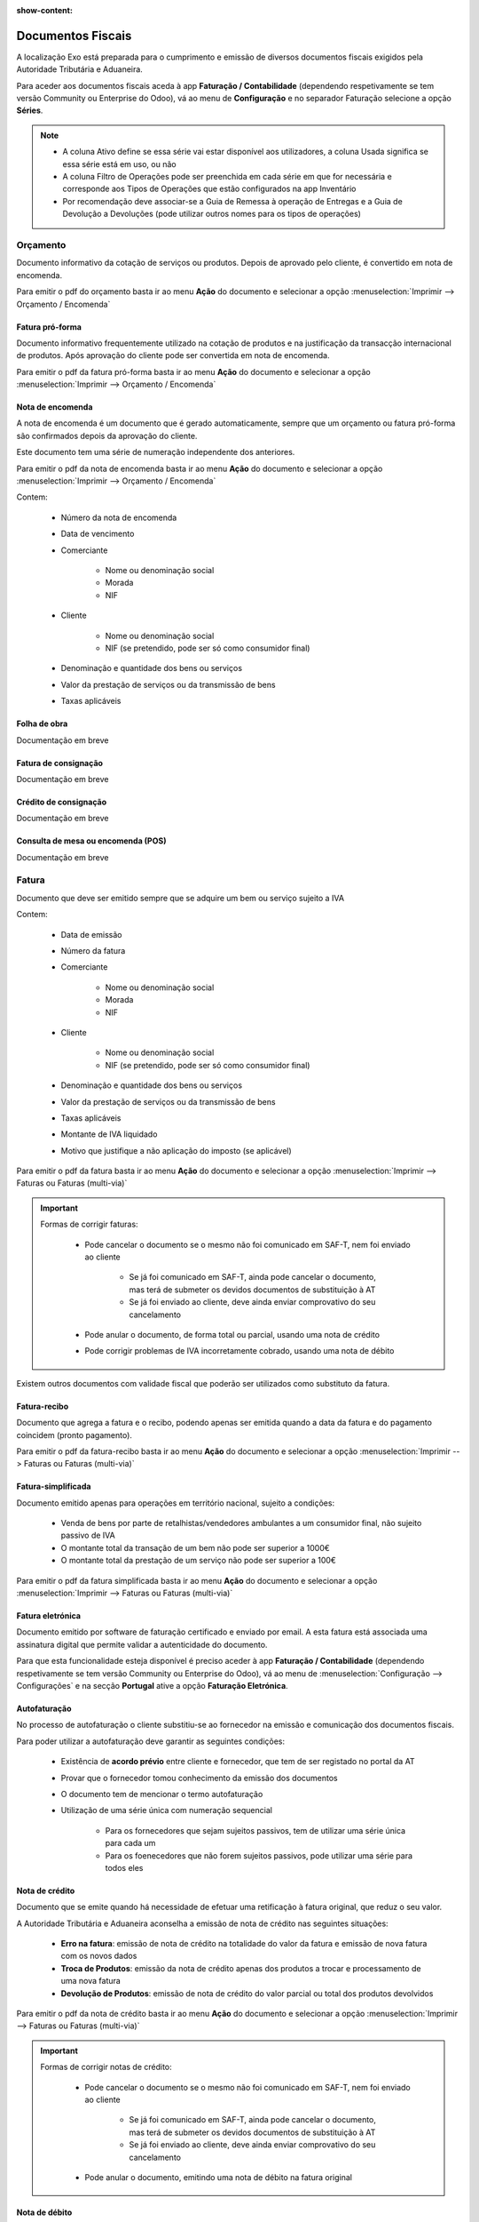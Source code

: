 :show-content:

==================
Documentos Fiscais
==================

A localização Exo está preparada para o cumprimento e emissão de diversos documentos fiscais exigidos pela Autoridade Tributária e Aduaneira.

Para aceder aos documentos fiscais aceda à app **Faturação / Contabilidade** (dependendo respetivamente se tem versão Community ou Enterprise do Odoo), vá ao menu de **Configuração** e no separador Faturação selecione a opção **Séries**.

.. image:: fiscal_documents/v17_appInvoicingAccounting.png
   :align: center

.. image:: fiscal_documents/v17_seriesMenu.png
   :align: center

.. note::
   - A coluna Ativo define se essa série vai estar disponível aos utilizadores, a coluna Usada significa se essa série está em uso, ou não
   - A coluna Filtro de Operações pode ser preenchida em cada série em que for necessária e corresponde aos Tipos de Operações que estão configurados na app Inventário
   - Por recomendação deve associar-se a Guia de Remessa à operação de Entregas e a Guia de Devolução a Devoluções (pode utilizar outros nomes para os tipos de operações)

.. image:: fiscal_documents/v17_seriesList.png
   :align: center

.. _fiscal_documents_quote:

Orçamento
=========

Documento informativo da cotação de serviços ou produtos. Depois de aprovado pelo cliente, é convertido em nota de encomenda.

Para emitir o pdf do orçamento basta ir ao menu **Ação** do documento e selecionar a opção :menuselection:`Imprimir --> Orçamento / Encomenda`

.. image:: fiscal_documents/v17_printQuote.png
   :align: center

.. seealso::
   :ref:`Como fazer... <odoo_process_quotation>`

Fatura pró-forma
----------------

Documento informativo frequentemente utilizado na cotação de produtos e na justificação da transacção internacional de produtos. Após aprovação do cliente pode ser convertida em nota de encomenda.

Para emitir o pdf da fatura pró-forma basta ir ao menu **Ação** do documento e selecionar a opção :menuselection:`Imprimir --> Orçamento / Encomenda`

.. image:: fiscal_documents/v17_printQuote.png
   :align: center

.. seealso::
   :ref:`Como fazer... <odoo_process_quotation>`

.. _fiscal_documents_order:

Nota de encomenda
-----------------

A nota de encomenda é um documento que é gerado automaticamente, sempre que um orçamento ou fatura pró-forma são confirmados depois da aprovação do cliente.

Este documento tem uma série de numeração independente dos anteriores.

Para emitir o pdf da nota de encomenda basta ir ao menu **Ação** do documento e selecionar a opção :menuselection:`Imprimir --> Orçamento / Encomenda`

.. image:: fiscal_documents/v17_printOrder.png
   :align: center

Contem:

   - Número da nota de encomenda
   - Data de vencimento
   - Comerciante

      - Nome ou denominação social
      - Morada
      - NIF
   - Cliente

      - Nome ou denominação social
      - NIF (se pretendido, pode ser só como consumidor final)
   - Denominação e quantidade dos bens ou serviços
   - Valor da prestação de serviços ou da transmissão de bens
   - Taxas aplicáveis

Folha de obra
-------------

Documentação em breve

Fatura de consignação
---------------------

Documentação em breve

Crédito de consignação
----------------------

Documentação em breve

Consulta de mesa ou encomenda (POS)
-----------------------------------

Documentação em breve

.. _fiscal_documents_invoice:

Fatura
======
Documento que deve ser emitido sempre que se adquire um bem ou serviço sujeito a IVA

Contem:

   - Data de emissão
   - Número da fatura
   - Comerciante

      -   Nome ou denominação social
      -   Morada
      -   NIF
   - Cliente

        - Nome ou denominação social
        - NIF (se pretendido, pode ser só como consumidor final)
   - Denominação e quantidade dos bens ou serviços
   - Valor da prestação de serviços ou da transmissão de bens
   - Taxas aplicáveis
   - Montante de IVA liquidado
   - Motivo que justifique a não aplicação do imposto (se aplicável)

Para emitir o pdf da fatura basta ir ao menu **Ação** do documento e selecionar a opção :menuselection:`Imprimir --> Faturas ou Faturas (multi-via)`

.. image:: fiscal_documents/v17_printInvoice.png
   :align: center

.. seealso::
    :ref:`Como fazer... <odoo_process_creat_invoice>`

    :doc:`Consulte as nossas FAQs sobre Faturas <../faq/saft_errors>`

.. important::
   Formas de corrigir faturas:

    - Pode cancelar o documento se o mesmo não foi comunicado em SAF-T, nem foi enviado ao cliente

        - Se já foi comunicado em SAF-T, ainda pode cancelar o documento, mas terá de submeter os devidos documentos de substituição à AT
        - Se já foi enviado ao cliente, deve ainda enviar comprovativo do seu cancelamento
    - Pode anular o documento, de forma total ou parcial, usando uma nota de crédito
    - Pode corrigir problemas de IVA incorretamente cobrado, usando uma nota de débito

Existem outros documentos com validade fiscal que poderão ser utilizados como substituto da fatura.

Fatura-recibo
-------------
Documento que agrega a fatura e o recibo, podendo apenas ser emitida quando a data da fatura e do pagamento coincidem (pronto pagamento).

Para emitir o pdf da fatura-recibo basta ir ao menu **Ação** do documento e selecionar a opção :menuselection:`Imprimir --> Faturas ou Faturas (multi-via)`

.. image:: fiscal_documents/v17_printInvoiceRecipt.png
   :align: center

.. seealso::
    :ref:`Como fazer... <odoo_process_creat_invoice>`

    :doc:`Consulte as nossas FAQs sobre Faturas <../faq/saft_errors>`


Fatura-simplificada
-------------------
Documento emitido apenas para operações em território nacional, sujeito a condições:

   - Venda de bens por parte de retalhistas/vendedores ambulantes a um consumidor final, não sujeito passivo de IVA
   - O montante total da transação de um bem não pode ser superior a 1000€
   - O montante total da prestação de um serviço não pode ser superior a 100€

Para emitir o pdf da fatura simplificada basta ir ao menu **Ação** do documento e selecionar a opção :menuselection:`Imprimir --> Faturas ou Faturas (multi-via)`

.. image:: fiscal_documents/v17_printSimplifiedInvoice.png
   :align: center

.. seealso::
    :ref:`Como fazer... <odoo_process_creat_invoice>`

    :doc:`Consulte as nossas FAQs sobre Faturas <../faq/saft_errors>`


Fatura eletrónica
-----------------

Documento emitido por software de faturação certificado e enviado por email. A esta fatura está associada uma assinatura digital que permite validar a autenticidade do documento.

Para que esta funcionalidade esteja disponível é preciso aceder à app **Faturação / Contabilidade** (dependendo respetivamente se tem versão Community ou Enterprise do Odoo), vá ao menu de :menuselection:`Configuração --> Configurações` e na secção **Portugal** ative a opção **Faturação Eletrónica**.

.. image:: fiscal_documents/v17_appInvoicingAccounting.png
   :align: center
.. image:: fiscal_documents/v17_e_invoicing.png
   :align: center

.. seealso::
   :doc:`Saiba mais... <e-invoicing>`

Autofaturação
-------------
No processo de autofaturação o cliente substitiu-se ao fornecedor na emissão e comunicação dos documentos fiscais.

Para poder utilizar a autofaturação deve garantir as seguintes condições:

    - Existência de **acordo prévio** entre cliente e fornecedor, que tem de ser registado no portal da AT
    - Provar que o fornecedor tomou conhecimento da emissão dos documentos
    - O documento tem de mencionar o termo autofaturação
    - Utilização de uma série única com numeração sequencial

        - Para os fornecedores que sejam sujeitos passivos, tem de utilizar uma série única para cada um
        - Para os foenecedores que não forem sujeitos passivos, pode utilizar uma série para todos eles

.. seealso::
   :doc:`Saiba mais... <self-billing>`

.. _fiscal_documents_creditNote:

Nota de crédito
---------------
Documento que se emite quando há necessidade de efetuar uma retificação à fatura original, que reduz o seu valor.

A Autoridade Tributária e Aduaneira aconselha a emissão de nota de crédito nas seguintes situações:

   - **Erro na fatura**: emissão de nota de crédito na totalidade do valor da fatura e
     emissão de nova fatura com os novos dados
   - **Troca de Produtos**: emissão da nota de crédito apenas dos produtos a trocar
     e processamento de uma nova fatura
   - **Devolução de Produtos**: emissão de nota de crédito do valor parcial ou total dos
     produtos devolvidos

Para emitir o pdf da nota de crédito basta ir ao menu **Ação** do documento e selecionar a opção :menuselection:`Imprimir --> Faturas ou Faturas (multi-via)`

.. image:: fiscal_documents/v17_printCreditNote.png
   :align: center

.. important::
   Formas de corrigir notas de crédito:

    - Pode cancelar o documento se o mesmo não foi comunicado em SAF-T, nem foi enviado ao cliente

        - Se já foi comunicado em SAF-T, ainda pode cancelar o documento, mas terá de submeter os devidos documentos de substituição à AT
        - Se já foi enviado ao cliente, deve ainda enviar comprovativo do seu cancelamento
    - Pode anular o documento, emitindo uma nota de débito na fatura original

.. seealso::
   :ref:`Como fazer... <odoo_process_create_creditNote>`

.. _fiscal_documents_debitNote:

Nota de débito
--------------
Tal como a nota de crédito, a nota de débito é um documento que se emite quando há necessidade de efetuar uma retificação à fatura original.

No entanto essa retificação só acrescenta valor à fatura original, não deve ser usada para corrigir dados da fatura, apenas para correção do IVA.

A Autoridade Tributária e Aduaneira aconselha a emissão de nota de débito nas seguintes situações:

    - **Não aplicação de IVA**: incorretamente não foi aplicado IVA a um produto ao qual deveria ter sido
    - **Aplicação de IVA inferior**: incorretamente foi aplicada uma taxa de IVA inferior ao que deveria ter sido

Para emitir o pdf da nota de débito basta ir ao menu **Ação** do documento e selecionar a opção :menuselection:`Imprimir --> Faturas ou Faturas (multi-via)`

.. image:: fiscal_documents/v17_printDebitNote.png
   :align: center

.. important::
   Formas de corrigir notas de débito:

    - Pode cancelar o documento se o mesmo não foi comunicado em SAF-T, nem foi enviado ao cliente

        - Se já foi comunicado em SAF-T, ainda pode cancelar o documento, mas terá de submeter os devidos documentos de substituição à AT
        - Se já foi enviado ao cliente, deve ainda enviar comprovativo do seu cancelamento
    - Pode anular o documento, emitindo uma nota de crédito na fatura original

.. seealso::
   :ref:`Como fazer... <odoo_process_create_debitNote>`

.. _fiscal_documents_receipt:

Recibo
======
Documento que comprova pagamento efetuado. A sua emissão comprova que o pagamento foi efetivamente recebido pelo emissor.

A emissão de recibos permite controlar a conta corrente de um cliente, através de uma verificação entre faturação e recibos.

Deve conter:

   - Data de transação
   - Número do recibo
   - Comerciante

      - Nome ou denominação social
      - Morada
      - NIF
   - Cliente

      - Nome ou denominação social
      - NIF (se pretendido, pode ser só como consumidor final)
   - Valor do recibo

Para emitir o pdf do recibo basta ir ao menu **Ação** do documento e selecionar a opção :menuselection:`Imprimir --> Recibo de Pagamento`

.. image:: fiscal_documents/v17_printRecipt.png
   :align: center

.. important::
   Como os recibos são um comprovativo do recebimento efetivo de recebimentos, deve evitar a todo custo erros na sua emissão

    No entanto pode:

    - Cancelar o documento se o mesmo não foi comunicado em SAF-T, nem foi enviado ao cliente

        - Se já foi comunicado em SAF-T, ainda pode cancelar o documento, mas terá de submeter os devidos documentos de substituição à AT
        - Se já foi enviado ao cliente, deve ainda enviar comprovativo do seu cancelamento

.. seealso::
   :ref:`Como fazer... <odoo_process_create_recipt>`

Recibo de IVA de caixa
----------------------

Documentação em breve

.. seealso::
   :ref:`Como fazer... <odoo_process_create_recipt>`

Guia de remessa / Guia de transporte
====================================

Documentação em breve

.. note::
   **Guias de Remessa para fora de Portugal**

   As Guias de Remessa só são informadas à Autoridade Tributária se a entrega for feita para um cliente em Portugal. Quando exporta produtos os mesmos não precisam de comunicar a Guia de Remessa pois essa é uma figura da legislação portuguesa que não existe noutros países.

.. seealso::
    :doc:`Como fazer... <stock>`

    :ref:`Consulte as nossas FAQs sobre usar Faturas como Guia <../faq/invoice/faq_invoice_invoiceTransportationDoc>`

Guia de transporte de ativos
----------------------------

Documentação em breve

.. seealso::
   :doc:`Como fazer... <stock>`

Guia de consignação
-------------------

Documentação em breve

.. seealso::
   :doc:`Como fazer... <stock>`

Guia de devolução
-----------------

Documentação em breve

.. seealso::
   :doc:`Como fazer... <stock>`

Código QR e ATCUD
=================
O Código QR é um código de barras bidimensional que contém informação pertinente sobre o conteúdo do documento.

O ATCUD é um código único que permite identificar univocamente um documento, independentemente do seu emitente, do tipo de documento e da série utilizada.

São ambos gerados no momento da emissão do documento, pelo software, e adicionados ao mesmo tempo no documento.

Pode configurar a posição acedendo à app **Faturação / Contabilidade** (dependendo respetivamente se tem versão Community ou Enterprise do Odoo), vá ao menu de :menuselection:`Configuração --> Configurações` e na secção **Portugal** selecione a opção que deseja para **Posição do Código QR**.

As opções disponíveis são:

   - Topo da primeira página
   - Fim da última página

.. image:: fiscal_documents/v17_appInvoicingAccounting.png
   :align: center
.. image:: fiscal_documents/v17_ATCUD_QRcode.png
   :align: center
